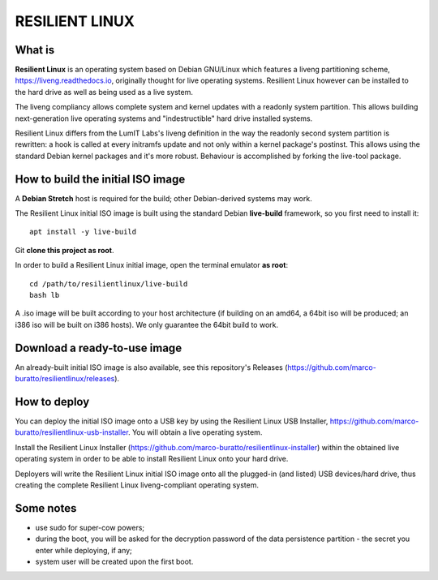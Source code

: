 RESILIENT LINUX
===============

What is
^^^^^^^

**Resilient Linux** is an operating system based on Debian GNU/Linux which features a liveng partitioning scheme, https://liveng.readthedocs.io, originally thought for live operating systems. Resilient Linux however can be installed to the hard drive as well as being used as a live system.

The liveng compliancy allows complete system and kernel updates with a readonly system partition. This allows building next-generation live operating systems and "indestructible" hard drive installed systems.

Resilient Linux differs from the LumIT Labs's liveng definition in the way the readonly second system partition is rewritten: a hook is called at every initramfs update and not only within a kernel package's postinst. This allows using the standard Debian kernel packages and it's more robust.
Behaviour is accomplished by forking the live-tool package.


How to build the initial ISO image
^^^^^^^^^^^^^^^^^^^^^^^^^^^^^^^^^^

A **Debian Stretch** host is required for the build; other Debian-derived systems may work.

The Resilient Linux initial ISO image is built using the standard Debian **live-build** framework, so you first need to install it::
 
    apt install -y live-build

Git **clone this project as root**.

In order to build a Resilient Linux initial image, open the terminal emulator **as root**::

    cd /path/to/resilientlinux/live-build
    bash lb

A .iso image will be built according to your host architecture (if building on an amd64, a 64bit iso will be produced; an i386 iso will be built on i386 hosts).
We only guarantee the 64bit build to work.


Download a ready-to-use image
^^^^^^^^^^^^^^^^^^^^^^^^^^^^^

An already-built initial ISO image is also available, see this repository's Releases (https://github.com/marco-buratto/resilientlinux/releases).


How to deploy
^^^^^^^^^^^^^

You can deploy the initial ISO image onto a USB key by using the Resilient Linux USB Installer, https://github.com/marco-buratto/resilientlinux-usb-installer. You will obtain a live operating system.

Install the Resilient Linux Installer (https://github.com/marco-buratto/resilientlinux-installer) within the obtained live operating system in order to be able to install Resilient Linux onto your hard drive.

Deployers will write the Resilient Linux initial ISO image onto all the plugged-in (and listed) USB devices/hard drive, thus creating the complete Resilient Linux liveng-compliant operating system.


Some notes
^^^^^^^^^^

* use sudo for super-cow powers;
* during the boot, you will be asked for the decryption password of the data persistence partition - the secret you enter while deploying, if any;
* system user will be created upon the first boot.



